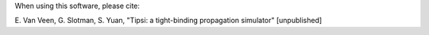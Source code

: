 When using this software, please cite:

E. Van Veen, G. Slotman, S. Yuan, 
"Tipsi: a tight-binding propagation simulator" [unpublished]
